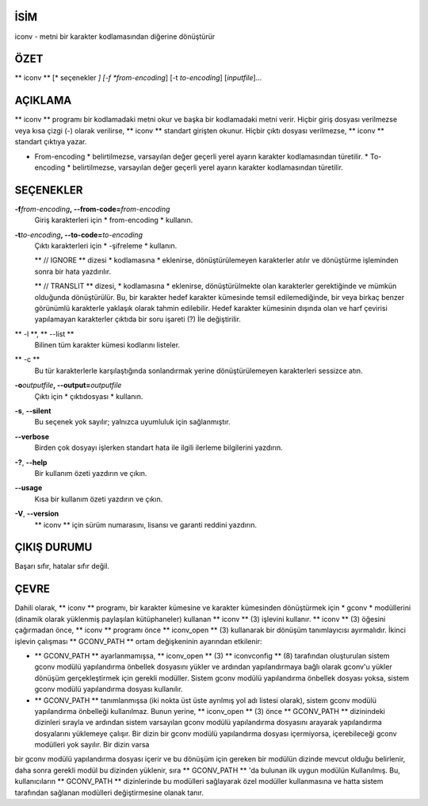 İSİM
====

iconv - metni bir karakter kodlamasından diğerine dönüştürür

ÖZET
========

** iconv ** [* seçenekler *] [-f *from-encoding*] [-t *to-encoding*]
[*inputfile*]...

AÇIKLAMA
===========

** iconv ** programı bir kodlamadaki metni okur ve başka bir kodlamadaki metni verir. Hiçbir giriş dosyası verilmezse veya kısa çizgi (-) olarak verilirse, ** iconv ** standart girişten okunur. Hiçbir çıktı dosyası verilmezse, ** iconv ** standart çıktıya yazar.

* From-encoding * belirtilmezse, varsayılan değer geçerli yerel ayarın karakter kodlamasından türetilir. * To-encoding * belirtilmezse, varsayılan değer geçerli yerel ayarın karakter kodlamasından türetilir.

SEÇENEKLER
=======

**-f**\ *from-encoding*\ **, --from-code=**\ *from-encoding*
   Giriş karakterleri için * from-encoding * kullanın.

**-t**\ *to-encoding*\ **, --to-code=**\ *to-encoding*
   Çıktı karakterleri için * -şifreleme * kullanın.

   ** // IGNORE ** dizesi * kodlamasına * eklenirse, dönüştürülemeyen karakterler atılır ve dönüştürme işleminden sonra bir hata yazdırılır.

   ** // TRANSLIT ** dizesi, * kodlamasına * eklenirse, dönüştürülmekte olan karakterler gerektiğinde ve mümkün olduğunda dönüştürülür. Bu, bir karakter hedef karakter kümesinde temsil edilemediğinde, bir veya birkaç benzer görünümlü karakterle yaklaşık olarak tahmin edilebilir. Hedef karakter kümesinin dışında olan ve harf çevirisi yapılamayan karakterler çıktıda bir soru işareti (?) İle değiştirilir.

** -l **, ** --list **
   Bilinen tüm karakter kümesi kodlarını listeler.

** -c **
   Bu tür karakterlerle karşılaştığında sonlandırmak yerine dönüştürülemeyen karakterleri sessizce atın.

**-o**\ *outputfile*\ **, --output=**\ *outputfile*
   Çıktı için * çıktıdosyası * kullanın.

**-s**, **--silent**
   Bu seçenek yok sayılır; yalnızca uyumluluk için sağlanmıştır.

**--verbose**
   Birden çok dosyayı işlerken standart hata ile ilgili ilerleme bilgilerini yazdırın.

**-?**, **--help**
   Bir kullanım özeti yazdırın ve çıkın.

**--usage**
   Kısa bir kullanım özeti yazdırın ve çıkın.

**-V**, **--version**
   ** iconv ** için sürüm numarasını, lisansı ve garanti reddini yazdırın.

ÇIKIŞ DURUMU
===========

Başarı sıfır, hatalar sıfır değil.

ÇEVRE
===========

Dahili olarak, ** iconv ** programı, bir karakter kümesine ve karakter kümesinden dönüştürmek için * gconv * modüllerini (dinamik olarak yüklenmiş paylaşılan kütüphaneler) kullanan ** iconv ** \ (3) işlevini kullanır. ** iconv ** \ (3) öğesini çağırmadan önce, ** iconv ** programı önce ** iconv_open ** \ (3) kullanarak bir dönüşüm tanımlayıcısı ayırmalıdır. İkinci işlevin çalışması ** GCONV_PATH ** ortam değişkeninin ayarından etkilenir:

- ** GCONV_PATH ** ayarlanmamışsa, ** iconv_open ** \ (3) ** iconvconfig ** \ (8) tarafından oluşturulan sistem gconv modülü yapılandırma önbellek dosyasını yükler ve ardından yapılandırmaya bağlı olarak gconv'u yükler dönüşüm gerçekleştirmek için gerekli modüller. Sistem gconv modülü yapılandırma önbellek dosyası yoksa, sistem gconv modülü yapılandırma dosyası kullanılır.

- ** GCONV_PATH ** tanımlanmışsa (iki nokta üst üste ayrılmış yol adı listesi olarak), sistem gconv modülü yapılandırma önbelleği kullanılmaz. Bunun yerine, ** iconv_open ** \ (3) önce ** GCONV_PATH ** dizinindeki dizinleri sırayla ve ardından sistem varsayılan gconv modülü yapılandırma dosyasını arayarak yapılandırma dosyalarını yüklemeye çalışır. Bir dizin bir gconv modülü yapılandırma dosyası içermiyorsa, içerebileceği gconv modülleri yok sayılır. Bir dizin varsa
bir gconv modülü yapılandırma dosyası içerir ve bu dönüşüm için gereken bir modülün dizinde mevcut olduğu belirlenir, daha sonra gerekli modül bu dizinden yüklenir, sıra ** GCONV_PATH ** 'da bulunan ilk uygun modülün Kullanılmış. Bu, kullanıcıların ** GCONV_PATH ** dizinlerinde bu modülleri sağlayarak özel modüller kullanmasına ve hatta sistem tarafından sağlanan modülleri değiştirmesine olanak tanır.
